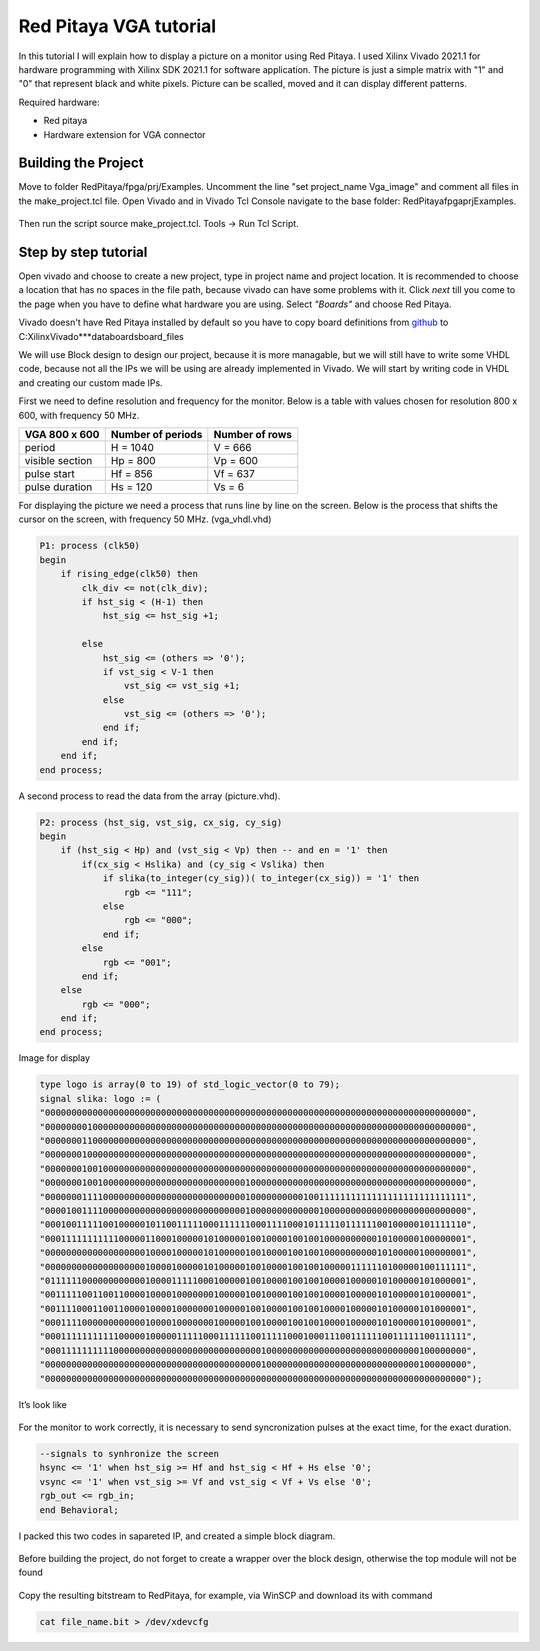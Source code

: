 .. _freq_counter:

#######################
Red Pitaya VGA tutorial
#######################

In this tutorial I will explain how to display a picture on a monitor using Red Pitaya. 
I used Xilinx Vivado 2021.1 for hardware programming with Xilinx SDK 2021.1 for software application. 
The picture is just a simple matrix with "1" and "0" that represent black and white pixels. 
Picture can be scalled, moved and it can display different patterns.

Required hardware:

* Red pitaya
* Hardware extension for VGA connector

.. figure:: img/VgaImage1.png
    :alt: Logo
    :align: center


====================
Building the Project
====================

Move to folder RedPitaya/fpga/prj/Examples. 
Uncomment the line "set project_name Vga_image" and comment all files in the make_project.tcl file.
Open Vivado and in Vivado Tcl Console navigate to the base folder: RedPitaya\fpga\prj\Examples.

.. figure:: img/VgaImage2.png
    :alt: Logo
    :align: center

Then run the script source make_project.tcl. Tools → Run Tcl Script.


=====================
Step by step tutorial
=====================

Open vivado and choose to create a new project, type in project name and project location. It is recommended to choose a location that has no spaces in the file path, because vivado can have some problems with it.
Click *next* till you come to the page when you have to define what hardware you are using.
Select *"Boards"* and choose Red Pitaya.

Vivado doesn't have Red Pitaya installed by default so you have to copy board definitions from 
`github <https://github.com/RedPitaya/RedPitaya/tree/master/fpga/brd>`_
to 
C:\Xilinx\Vivado\***\data\boards\board_files\

We will use Block design to design our project, because it is more managable, but we will still have to write some VHDL code, because not all the IPs we will be using are already implemented in Vivado. 
We will start by writing code in VHDL and creating our custom made IPs.

First we need to define resolution and frequency for the monitor. 
Below is a table with values chosen for resolution 800 x 600, with frequency 50 MHz.


+----------------------+---------------------------+---------------------------+
| VGA 800 x 600        | Number of periods         | Number of rows            |
+======================+===========================+===========================+
| period               | H = 1040                  | V = 666                   |
+----------------------+---------------------------+---------------------------+
| visible section      | Hp = 800                  | Vp = 600                  |
+----------------------+---------------------------+---------------------------+
| pulse start          | Hf = 856                  | Vf = 637                  |
+----------------------+---------------------------+---------------------------+
| pulse duration       | Hs = 120                  | Vs = 6                    |
+----------------------+---------------------------+---------------------------+

For displaying the picture we need a process that runs line by line on the screen. 
Below is the process that shifts the cursor on the screen, with frequency 50 MHz. (vga_vhdl.vhd)


.. code-block:: vhdl

    P1: process (clk50)
    begin
        if rising_edge(clk50) then 
            clk_div <= not(clk_div);
            if hst_sig < (H-1) then
                hst_sig <= hst_sig +1;

            else
                hst_sig <= (others => '0');
                if vst_sig < V-1 then
                    vst_sig <= vst_sig +1;
                else 
                    vst_sig <= (others => '0');
                end if;
            end if;
        end if;
    end process;

A second process to read the data from the array (picture.vhd).

.. code-block:: vhdl

    P2: process (hst_sig, vst_sig, cx_sig, cy_sig)
    begin
        if (hst_sig < Hp) and (vst_sig < Vp) then -- and en = '1' then
            if(cx_sig < Hslika) and (cy_sig < Vslika) then
                if slika(to_integer(cy_sig))( to_integer(cx_sig)) = '1' then
                    rgb <= "111";
                else
                    rgb <= "000"; 
                end if;
            else
                rgb <= "001";
            end if;
        else
            rgb <= "000";
        end if;
    end process;

Image for display

.. code-block:: vhdl

    type logo is array(0 to 19) of std_logic_vector(0 to 79);
    signal slika: logo := (
    "00000000000000000000000000000000000000000000000000000000000000000000000000000000",
    "00000000100000000000000000000000000000000000000000000000000000000000000000000000",
    "00000001100000000000000000000000000000000000000000000000000000000000000000000000",
    "00000001000000000000000000000000000000000000000000000000000000000000000000000000",
    "00000001001000000000000000000000000000000000000000000000000000000000000000000000",
    "00000001001000000000000000000000000000100000000000000000000000000000000000000000",
    "00000001111000000000000000000000000000100000000001001111111111111111111111111111",
    "00001001111000000000000000000000000000100000000000001000000000000000000000000000",
    "00010011111001000001011001111100011111100011110001011111011111100100000101111110",
    "00011111111111000001100010000010100000100100001001001000000000010100000100000001",
    "00000000000000000001000010000010100000100100001001001000000000010100000100000001",
    "00000000000000000001000010000010100000100100001001001000001111110100000100111111",
    "01111110000000000001000011111000100000100100001001001000010000010100000101000001",
    "00111110011001100001000010000000100000100100001001001000010000010100000101000001",
    "00111100011001100001000010000000100000100100001001001000010000010100000101000001",
    "00011110000000000001000010000000100000100100001001001000010000010100000101000001",
    "00011111111111000001000001111100011111100111110001000111001111110011111100111111",
    "00011111111110000000000000000000000000000100000000000000000000000000000100000000",
    "00000000000000000000000000000000000000000100000000000000000000000000000100000000",
    "00000000000000000000000000000000000000000000000000000000000000000000000000000000");

It’s look like


.. figure:: img/VgaImage3.png
    :alt: Logo
    :align: center
    :width: 50%

For the monitor to work correctly, it is necessary to send syncronization pulses at the exact time, for the exact duration.

.. code-block:: vhdl

    --signals to synhronize the screen
    hsync <= '1' when hst_sig >= Hf and hst_sig < Hf + Hs else '0';
    vsync <= '1' when vst_sig >= Vf and vst_sig < Vf + Vs else '0';
    rgb_out <= rgb_in;
    end Behavioral;


I packed this two codes in sapareted IP, and created a simple block diagram.

.. figure:: img/VgaImage4.png
    :alt: Logo
    :align: center

Before building the project, do not forget to create a wrapper over the block design, otherwise the top module will not be found

.. figure:: img/VgaImage5.png
    :alt: Logo
    :align: center

Copy the resulting bitstream to RedPitaya, for example, via WinSCP and download its with command 

.. code-block:: bash

    cat file_name.bit > /dev/xdevcfg


